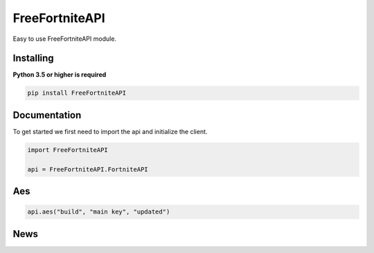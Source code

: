 FreeFortniteAPI
=============

.. image:: https://discord.com/api/guilds/881251978951397396/embed.png
    :target: https://discord.com/invite/pFUTyqqcUx
    :alt: Discord server invite

Easy to use FreeFortniteAPI module.


Installing
~~~~~~~~~~

**Python 3.5 or higher is required**


.. code:: sh
    
    pip install FreeFortniteAPI



Documentation
~~~~~~~~~~~~~

To get started we first need to import the api and initialize the client.

.. code:: py

    import FreeFortniteAPI

    api = FreeFortniteAPI.FortniteAPI


Aes
~~~

.. code:: py

    api.aes("build", "main key", "updated")


News
~~~~

.. code:: py
    api.news("image gif", "date", "hash")